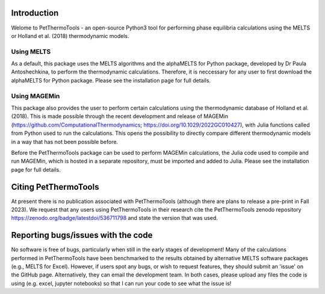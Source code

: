 ==============================
Introduction
==============================

Welome to PetThermoTools - an open-source Python3 tool for performing phase equilibria calculations using the MELTS or Holland et al. (2018) thermodynamic models.

Using MELTS
===========

As a default, this package uses the MELTS algorithms and the alphaMELTS for Python package, developed by Dr Paula Antoshechkina, 
to perform the thermodynamic calculations. Therefore, it is neccessary for any user to first download the alphaMELTS for Python package. 
Please see the installation page for full details.

Using MAGEMin
============

This package also provides the user to perform certain calculations using the thermodynamic database of Holland et al. (2018). This is made possible through 
the recent development and release of MAGEMin (https://github.com/ComputationalThermodynamics; https://doi.org/10.1029/2022GC010427), with 
Julia functions called from Python used to run the calculations. This opens the possibility to directly compare different thermodynamic models in a way that has not been possible before.

Before the PetThermoTools package can be used to perform MAGEMin calculations, the Julia code used to compile and run MAGEMin, which is hosted in a separate 
repository, must be imported and added to Julia. Please see the installation page for full details.


=======================
Citing PetThermoTools
=======================

At present there is no publication associated with PetThermoTools (although there are plans to release a pre-print in Fall 2023).
We request that any users using PetThermoTools in their research cite the PetThermoTools zenodo repository https://zenodo.org/badge/latestdoi/536711798 and state the 
version that was used.

==============================
Reporting bugs/issues with the code
==============================
No software is free of bugs, particularly when still in the early stages of development! Many of the calculations performed in PetThermoTools have been benchmarked to the results obtained by alternative MELTS software packages (e.g., MELTS for Excel). However, if users spot any bugs, or wish to request features, they should submit an 'issue' on the GitHub page. Alternatively, they can email the development team. In both cases, please upload any files the code is using (e.g. excel, jupyter notebooks) so that I can run your code to see what the issue is!





